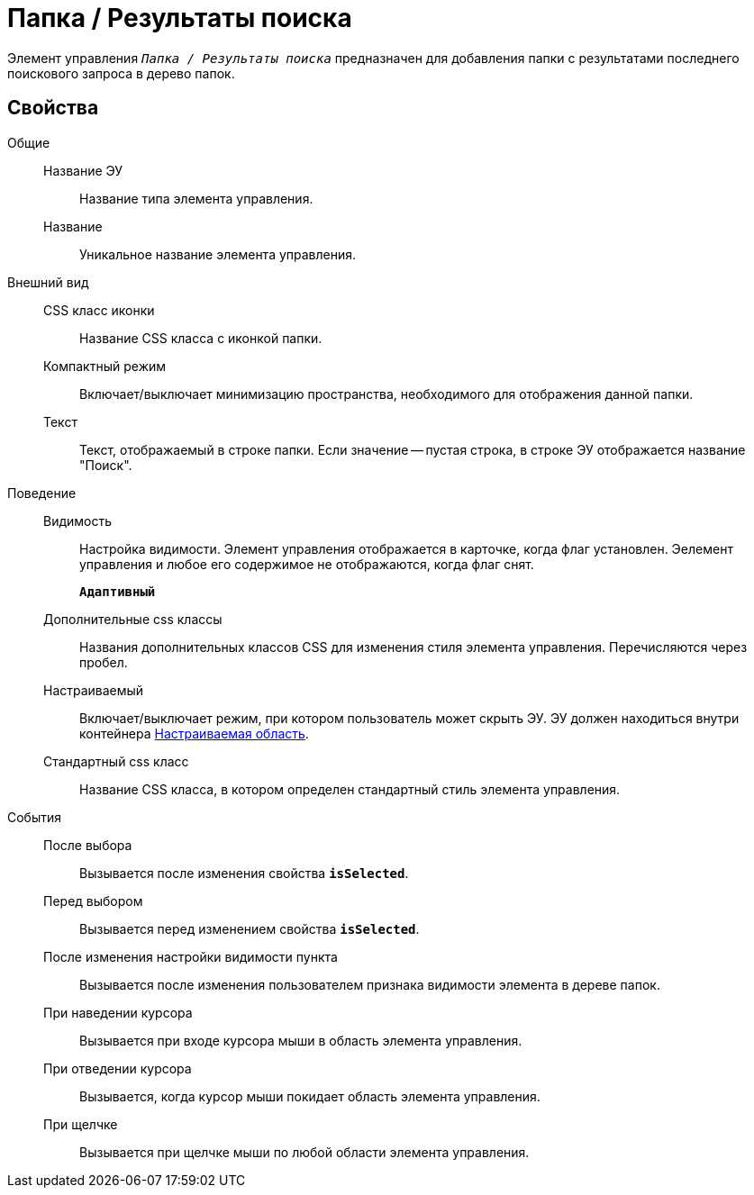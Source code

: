 = Папка / Результаты поиска

Элемент управления `_Папка / Результаты поиска_` предназначен для добавления папки с результатами последнего поискового запроса в дерево папок.

== Свойства

Общие::
Название ЭУ:::
Название типа элемента управления.
Название:::
Уникальное название элемента управления.
Внешний вид::
CSS класс иконки:::
Название CSS класса с иконкой папки.
Компактный режим:::
Включает/выключает минимизацию пространства, необходимого для отображения данной папки.
Текст:::
Текст, отображаемый в строке папки. Если значение -- пустая строка, в строке ЭУ отображается название "Поиск".
Поведение::
Видимость:::
Настройка видимости. Элемент управления отображается в карточке, когда флаг установлен. Эелемент управления и любое его содержимое не отображаются, когда флаг снят.
+
`*Адаптивный*`
Дополнительные css классы:::
Названия дополнительных классов CSS для изменения стиля элемента управления. Перечисляются через пробел.
Настраиваемый:::
Включает/выключает режим, при котором пользователь может скрыть ЭУ. ЭУ должен находиться внутри контейнера xref:configurableMainMenuContainer.adoc[Настраиваемая область].
Стандартный css класс:::
Название CSS класса, в котором определен стандартный стиль элемента управления.
События::
После выбора:::
Вызывается после изменения свойства `*isSelected*`.
Перед выбором:::
Вызывается перед изменением свойства `*isSelected*`.
После изменения настройки видимости пункта:::
Вызывается после изменения пользователем признака видимости элемента в дереве папок.
При наведении курсора:::
Вызывается при входе курсора мыши в область элемента управления.
При отведении курсора:::
Вызывается, когда курсор мыши покидает область элемента управления.
При щелчке:::
Вызывается при щелчке мыши по любой области элемента управления.
